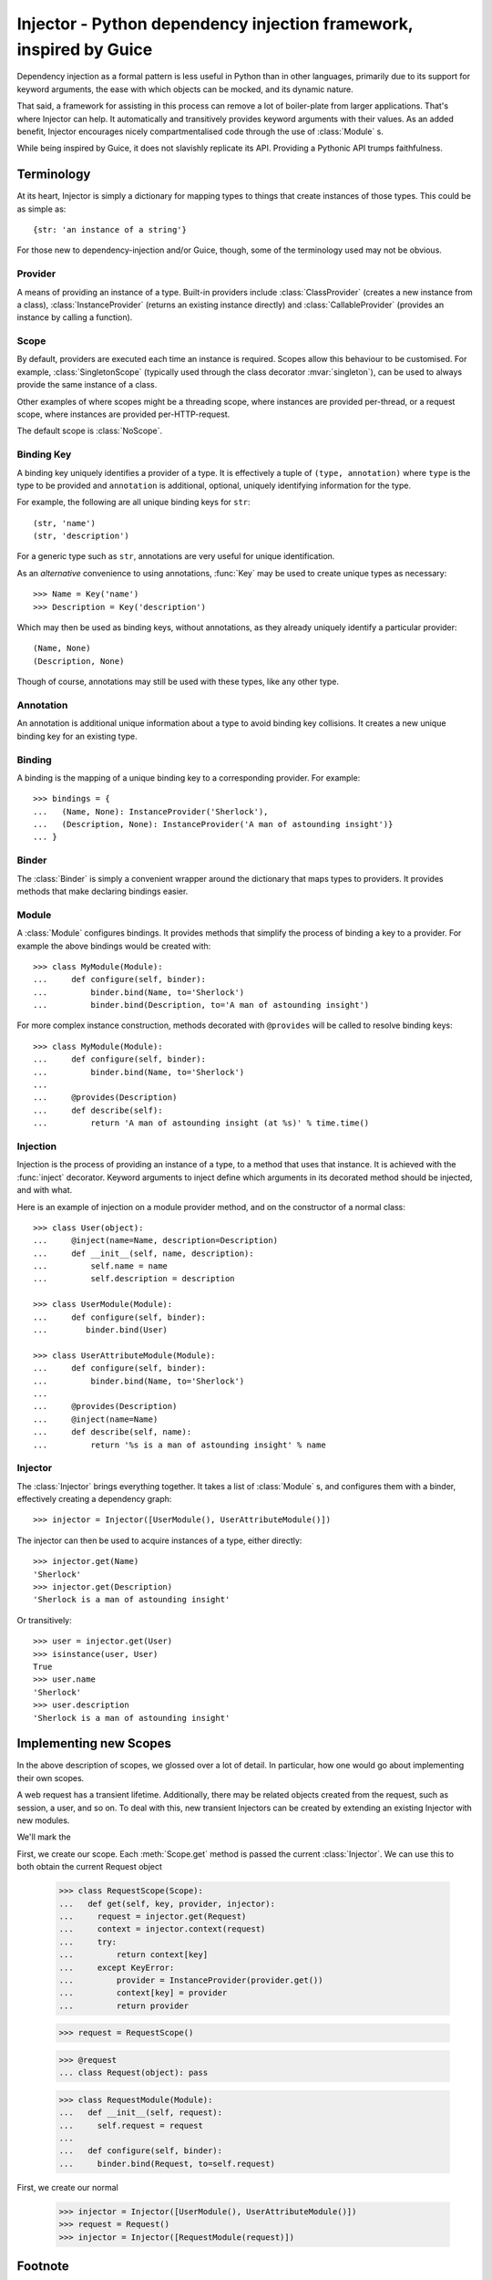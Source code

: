 Injector - Python dependency injection framework, inspired by Guice
######################################################################
Dependency injection as a formal pattern is less useful in Python than in other
languages, primarily due to its support for keyword arguments, the ease with
which objects can be mocked, and its dynamic nature.

That said, a framework for assisting in this process can remove a lot of
boiler-plate from larger applications. That's where Injector can help. It
automatically and transitively provides keyword arguments with their values. As
an added benefit, Injector encourages nicely compartmentalised code through the
use of :class:`Module` s.

While being inspired by Guice, it does not slavishly replicate its API.
Providing a Pythonic API trumps faithfulness.

Terminology
===========
At its heart, Injector is simply a dictionary for mapping types to things that
create instances of those types. This could be as simple as::

    {str: 'an instance of a string'}

For those new to dependency-injection and/or Guice, though, some of the
terminology used may not be obvious.

Provider
--------
A means of providing an instance of a type. Built-in providers include
:class:`ClassProvider` (creates a new instance from a class),
:class:`InstanceProvider` (returns an existing instance directly) and
:class:`CallableProvider` (provides an instance by calling a function).

Scope
-----
By default, providers are executed each time an instance is required. Scopes
allow this behaviour to be customised. For example, :class:`SingletonScope`
(typically used through the class decorator :mvar:`singleton`), can be used to
always provide the same instance of a class.

Other examples of where scopes might be a threading scope, where instances are
provided per-thread, or a request scope, where instances are provided
per-HTTP-request.

The default scope is :class:`NoScope`.

Binding Key
-----------
A binding key uniquely identifies a provider of a type. It is effectively a
tuple of ``(type, annotation)`` where ``type`` is the type to be provided and
``annotation`` is additional, optional, uniquely identifying information for
the type.

For example, the following are all unique binding keys for ``str``::

    (str, 'name')
    (str, 'description')

For a generic type such as ``str``, annotations are very useful for unique
identification.

As an *alternative* convenience to using annotations, :func:`Key` may be used
to create unique types as necessary::

    >>> Name = Key('name')
    >>> Description = Key('description')

Which may then be used as binding keys, without annotations, as they already
uniquely identify a particular provider::

    (Name, None)
    (Description, None)

Though of course, annotations may still be used with these types, like any
other type.

Annotation
----------
An annotation is additional unique information about a type to avoid binding
key collisions. It creates a new unique binding key for an existing type.

Binding
-------
A binding is the mapping of a unique binding key to a corresponding provider.
For example::

    >>> bindings = {
    ...   (Name, None): InstanceProvider('Sherlock'),
    ...   (Description, None): InstanceProvider('A man of astounding insight')}
    ... }

Binder
------
The :class:`Binder` is simply a convenient wrapper around the dictionary
that maps types to providers. It provides methods that make declaring bindings
easier.

Module
------
A :class:`Module` configures bindings. It provides methods that simplify the
process of binding a key to a provider. For example the above bindings would be
created with::

    >>> class MyModule(Module):
    ...     def configure(self, binder):
    ...         binder.bind(Name, to='Sherlock')
    ...         binder.bind(Description, to='A man of astounding insight')

For more complex instance construction, methods decorated with
``@provides`` will be called to resolve binding keys::

    >>> class MyModule(Module):
    ...     def configure(self, binder):
    ...         binder.bind(Name, to='Sherlock')
    ...
    ...     @provides(Description)
    ...     def describe(self):
    ...         return 'A man of astounding insight (at %s)' % time.time()

Injection
---------
Injection is the process of providing an instance of a type, to a method that
uses that instance. It is achieved with the :func:`inject` decorator. Keyword
arguments to inject define which arguments in its decorated method should be
injected, and with what.

Here is an example of injection on a module provider method, and on the
constructor of a normal class::

    >>> class User(object):
    ...     @inject(name=Name, description=Description)
    ...     def __init__(self, name, description):
    ...         self.name = name
    ...         self.description = description

    >>> class UserModule(Module):
    ...     def configure(self, binder):
    ...        binder.bind(User)

    >>> class UserAttributeModule(Module):
    ...     def configure(self, binder):
    ...         binder.bind(Name, to='Sherlock')
    ...
    ...     @provides(Description)
    ...     @inject(name=Name)
    ...     def describe(self, name):
    ...         return '%s is a man of astounding insight' % name

Injector
--------
The :class:`Injector` brings everything together. It takes a list of
:class:`Module` s, and configures them with a binder, effectively creating a
dependency graph::

    >>> injector = Injector([UserModule(), UserAttributeModule()])

The injector can then be used to acquire instances of a type, either directly::

    >>> injector.get(Name)
    'Sherlock'
    >>> injector.get(Description)
    'Sherlock is a man of astounding insight'

Or transitively::

    >>> user = injector.get(User)
    >>> isinstance(user, User)
    True
    >>> user.name
    'Sherlock'
    >>> user.description
    'Sherlock is a man of astounding insight'

Implementing new Scopes
=======================
In the above description of scopes, we glossed over a lot of detail. In
particular, how one would go about implementing their own scopes.

A web request has a transient lifetime. Additionally, there may be related
objects created from the request, such as session, a user, and so on. To deal
with this, new transient Injectors can be created by extending an existing
Injector with new modules.

We'll mark the 

First, we create our scope. Each :meth:`Scope.get` method is passed the current
:class:`Injector`. We can use this to both obtain the current Request object

    >>> class RequestScope(Scope):
    ...   def get(self, key, provider, injector):
    ...     request = injector.get(Request)
    ...     context = injector.context(request)
    ...     try:
    ...         return context[key]
    ...     except KeyError:
    ...         provider = InstanceProvider(provider.get())
    ...         context[key] = provider
    ...         return provider

    >>> request = RequestScope()

    >>> @request
    ... class Request(object): pass

    >>> class RequestModule(Module):
    ...   def __init__(self, request):
    ...     self.request = request
    ...
    ...   def configure(self, binder):
    ...     binder.bind(Request, to=self.request)

First, we create our normal 

    >>> injector = Injector([UserModule(), UserAttributeModule()])
    >>> request = Request()
    >>> injector = Injector([RequestModule(request)])

Footnote
========
This framework is similar to snake-guice, but aims for simplification.

:copyright: (c) 2010 by Alec Thomas
:license: BSD

